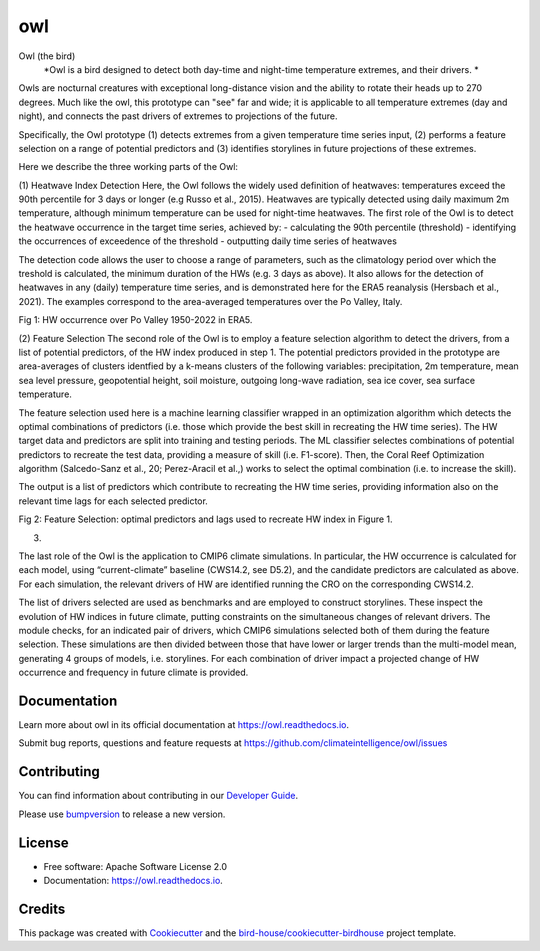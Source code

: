 ===
owl
===


.. image:: https://img.shields.io/pypi/v/owl.svg
        :target: https://pypi.python.org/pypi/owl

.. image:: https://img.shields.io/travis/climateintelligence/owl.svg
        :target: https://travis-ci.com/climateintelligence/owl

.. image:: https://readthedocs.org/projects/owl/badge/?version=latest
        :target: https://owl.readthedocs.io/en/latest/?version=latest
        :alt: Documentation Status

.. image:: https://img.shields.io/github/license/climateintelligence/owl.svg
    :target: https://github.com/climateintelligence/owl/blob/master/LICENSE.txt
    :alt: GitHub license

.. image:: https://badges.gitter.im/bird-house/birdhouse.svg
    :target: https://gitter.im/bird-house/birdhouse?utm_source=badge&utm_medium=badge&utm_campaign=pr-badge&utm_content=badge
    :alt: Join the chat at https://gitter.im/bird-house/birdhouse

Owl (the bird)
  *Owl is a bird designed to detect both day-time and night-time temperature extremes, and their drivers. *

Owls are nocturnal creatures with exceptional long-distance vision and the ability to rotate their heads up to 270 degrees. Much like the owl, this prototype can "see" far and wide; it is applicable to all temperature extremes (day and night), and connects the past drivers of extremes to projections of the future.

Specifically, the Owl prototype (1) detects extremes from a given temperature time series input, (2) performs a feature selection on a range of potential predictors and (3) identifies storylines in future projections of these extremes.

Here we describe the three working parts of the Owl:

(1) Heatwave Index Detection
Here, the Owl follows the widely used definition of heatwaves: temperatures exceed the 90th percentile for 3 days or longer (e.g Russo et al., 2015). Heatwaves are typically detected using daily maximum 2m temperature, although minimum temperature can be used for night-time heatwaves. 
The first role of the Owl is to detect the heatwave occurrence in the target time series, achieved by: 
- calculating the 90th percentile (threshold)
- identifying the occurrences of exceedence of the threshold
- outputting daily time series of heatwaves 

The detection code allows the user to choose a range of parameters, such as the climatology period over which the treshold is calculated, the minimum duration of the HWs (e.g. 3 days as above). It also allows for the detection of heatwaves in any (daily) temperature time series, and is demonstrated here for the ERA5 reanalysis (Hersbach et al., 2021). The examples correspond to the area-averaged temperatures over the Po Valley, Italy.

Fig 1: HW occurrence over Po Valley 1950-2022 in ERA5.

(2) Feature Selection
The second role of the Owl is to employ a feature selection algorithm to detect the drivers, from a list of potential predictors, of the HW index produced in step 1.  The potential predictors provided in the prototype are area-averages of clusters identfied by a k-means clusters of the following variables: precipitation, 2m temperature, mean sea level pressure, geopotential height, soil moisture, outgoing long-wave radiation, sea ice cover, sea surface temperature. 

The feature selection used here is a machine learning classifier wrapped in an optimization algorithm which detects the optimal combinations of predictors (i.e. those which provide the best skill in recreating the HW time series). The HW target data and predictors are split into training and testing periods. The ML classifier selectes combinations of potential predictors to recreate the test data, providing a measure of skill (i.e. F1-score). Then, the Coral Reef Optimization algorithm  (Salcedo-Sanz et al., 20; Perez-Aracil et al.,) works to select the optimal combination (i.e. to increase the skill).

The output is a list of predictors which contribute to recreating the HW time series, providing information also on the relevant time lags for each selected predictor.

Fig 2: Feature Selection: optimal predictors and lags used to recreate HW index in Figure 1.


(3)

The last role of the Owl is the application to CMIP6 climate simulations. In particular, the HW occurrence is calculated for each model, using “current-climate” baseline (CWS14.2, see D5.2), and the candidate predictors are calculated as above. For each simulation, the relevant drivers of HW are identified running the CRO on the corresponding CWS14.2. 

The list of drivers selected are used as benchmarks and are employed to construct storylines. These inspect the evolution of HW indices in future climate, putting constraints on the simultaneous changes of relevant drivers. The module checks, for an indicated pair of drivers, which CMIP6 simulations selected both of them during the feature selection. These simulations are then divided between those that have lower or larger trends than the multi-model mean, generating 4 groups of models, i.e. storylines. For each combination of driver impact a projected change of HW occurrence and frequency in future climate is provided.


Documentation
-------------

Learn more about owl in its official documentation at
https://owl.readthedocs.io.

Submit bug reports, questions and feature requests at
https://github.com/climateintelligence/owl/issues

Contributing
------------

You can find information about contributing in our `Developer Guide`_.

Please use bumpversion_ to release a new version.


License
-------

* Free software: Apache Software License 2.0
* Documentation: https://owl.readthedocs.io.


Credits
-------

This package was created with Cookiecutter_ and the `bird-house/cookiecutter-birdhouse`_ project template.

.. _Cookiecutter: https://github.com/audreyr/cookiecutter
.. _`bird-house/cookiecutter-birdhouse`: https://github.com/bird-house/cookiecutter-birdhouse
.. _`Developer Guide`: https://owl.readthedocs.io/en/latest/dev_guide.html
.. _bumpversion: https://owl.readthedocs.io/en/latest/dev_guide.html#bump-a-new-version
